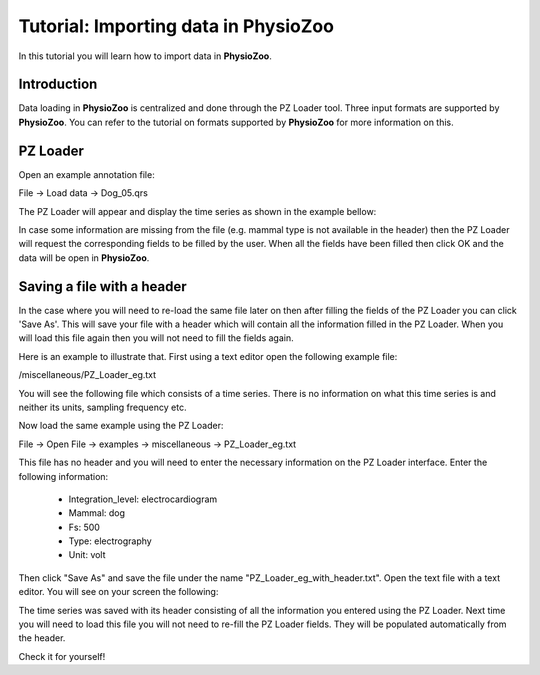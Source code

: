 Tutorial: Importing data in **PhysioZoo**
==========

In this tutorial you will learn how to import data in **PhysioZoo**. 

**Introduction**
---------------------

Data loading in **PhysioZoo** is centralized and done through the PZ Loader tool. Three input formats are supported by **PhysioZoo**. You can refer to the tutorial on formats supported by **PhysioZoo** for more information on this.

**PZ Loader**
---------------------

Open an example annotation file:

File -> Load data -> Dog_05.qrs

The PZ Loader will appear and display the time series as shown in the example bellow:

.. image:: ../../_static/PZ_loader.png

In case some information are missing from the file (e.g. mammal type is not available in the header) then the PZ Loader will request the corresponding fields to be filled by the user. 
When all the fields have been filled then click OK and the data will be open in **PhysioZoo**.

**Saving a file with a header**
---------------------

In the case where you will need to re-load the same file later on then after filling the fields of the PZ Loader you can click 'Save As'. This will save your file with a header which will contain all the information filled in the PZ Loader. When you will load this file again then you will not need to fill the fields again. 

Here is an example to illustrate that. First using a text editor open the following example file: 

/miscellaneous/PZ_Loader_eg.txt

You will see the following file which consists of a time series. There is no information on what this time series is and neither its units, sampling frequency etc. 

.. image:: ../../_static/PZ_Loader_eg.PNG

Now load the same example using the PZ Loader:

File -> Open File -> examples -> miscellaneous -> PZ_Loader_eg.txt

This file has no header and you will need to enter the necessary information on the PZ Loader interface. Enter the following information:

  * Integration_level: electrocardiogram
  * Mammal: dog
  * Fs: 500
  * Type: electrography
  * Unit: volt

Then click "Save As" and save the file under the name "PZ_Loader_eg_with_header.txt". Open the text file with a text editor. You will see on your screen the following:

.. image:: ../../_static/PZ_Loader_eg_with_header.PNG

The time series was saved with its header consisting of all the information you entered using the PZ Loader. Next time you will need to load this file you will not need to re-fill the PZ Loader fields. They will be populated automatically from the header.

Check it for yourself!


